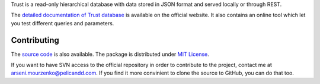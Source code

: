 Trust is a read-only hierarchical database with data stored in JSON format and served locally or through REST.

The `detailed documentation of Trust database <https://trust.pelicandd.com/>`_ is available on the official website. It also contains an online tool which let you test different queries and parameters.

Contributing
------------

The `source code <https://source.pelicandd.com/infrastructure/trust/>`_ is also available. The package is distributed under `MIT License <https://opensource.org/licenses/MIT>`_.

If you want to have SVN access to the official repository in order to contribute to the project, contact me at `arseni.mourzenko@pelicandd.com <mailto:arseni.mourzenko@pelicandd.com>`_. If you find it more convinient to clone the source to GitHub, you can do that too.
